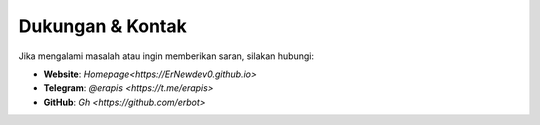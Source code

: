 Dukungan & Kontak
=================

Jika mengalami masalah atau ingin memberikan saran, silakan hubungi:

- **Website**: `Homepage<https://ErNewdev0.github.io>`
- **Telegram**: `@erapis <https://t.me/erapis>`
- **GitHub**: `Gh <https://github.com/erbot>`